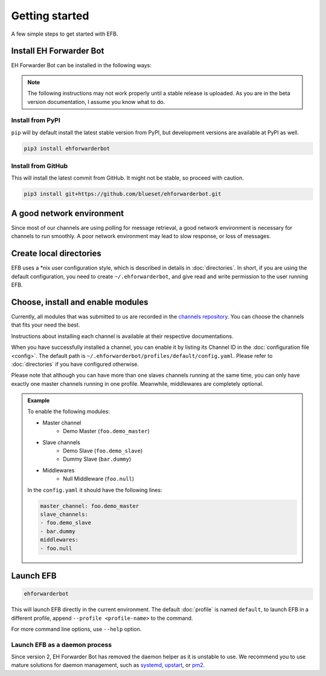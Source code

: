 Getting started
===============

A few simple steps to get started with EFB.

Install EH Forwarder Bot
------------------------

EH Forwarder Bot can be installed in the following ways:

.. note::

    The following instructions may not work properly
    until a stable release is uploaded. As you are in
    the beta version documentation, I assume you know
    what to do.

Install from PyPI
~~~~~~~~~~~~~~~~~

``pip`` will by default install the latest stable version
from PyPI, but development versions are available at PyPI
as well.

.. code-block:: shell

    pip3 install ehforwarderbot


Install from GitHub
~~~~~~~~~~~~~~~~~~~

This will install the latest commit from GitHub. It might not be
stable, so proceed with caution.

.. code-block:: shell

    pip3 install git+https://github.com/blueset/ehforwarderbot.git


A good network environment
--------------------------

Since most of our channels are using polling for message retrieval,
a good network environment is necessary for channels to run smoothly.
A poor network environment may lead to slow response,
or loss of messages.


Create local directories
------------------------

EFB uses a \*nix user configuration style, which is described in
details in :doc:`directories`. In short, if you are using the
default configuration, you need to create ``~/.ehforwarderbot``,
and give read and write permission to the user running EFB.

Choose, install and enable modules
----------------------------------

Currently, all modules that was submitted to us are recorded in
the `channels repository <https://github.com/blueset/ehForwarderBot/wiki/Channels-Repository>`_.
You can choose the channels that fits your need the best.

Instructions about installing each channel is available at
their respective documentations.

When you have successfully installed a channel, you can enable
it by listing its Channel ID in the :doc:`configuration file <config>`.
The default path is ``~/.ehforwarderbot/profiles/default/config.yaml``.
Please refer to :doc:`directories` if you have configured otherwise.

Please note that although you can have more than one slaves channels
running at the same time, you can only have exactly one master channels
running in one profile. Meanwhile, middlewares are completely optional.

.. admonition:: Example
    :class: tip

    To enable the following modules:

    * Master channel
        * Demo Master (``foo.demo_master``)
    * Slave channels
        * Demo Slave (``foo.demo_slave``)
        * Dummy Slave (``bar.dummy``)
    * Middlewares
        * Null Middleware (``foo.null``)

    In the ``config.yaml`` it should have the following lines:

    .. code-block:: yaml

        master_channel: foo.demo_master
        slave_channels:
        - foo.demo_slave
        - bar.dummy
        middlewares:
        - foo.null

Launch EFB
----------

.. code-block:: shell

    ehforwarderbot

This will launch EFB directly in the current environment. The default
:doc:`profile` is named ``default``, to launch EFB in a different
profile, append ``--profile <profile-name>`` to the command.

For more command line options, use ``--help`` option.

Launch EFB as a daemon process
~~~~~~~~~~~~~~~~~~~~~~~~~~~~~~

Since version 2, EH Forwarder Bot has removed the daemon helper as
it is unstable to use.  We recommend you to use mature solutions for
daemon management, such as systemd_, upstart_, or pm2_.

.. _systemd: https://www.freedesktop.org/wiki/Software/systemd/
.. _upstart: http://upstart.ubuntu.com/
.. _pm2: http://pm2.keymetrics.io/

.. old_content
    ## Configure your channels
    Some channels, regardless of its type, may require you to provide some details for it to operate, such as API key/secret, login credentials, preferences, etc. Different modules may put their configuration in different ways, but the values should always be put a variable in `config.py`, where its variable name is the "unique ID" of the channel.
    For more details about how to configure your channel, please consult the respective documentation of the channels.
    ## Get it up and running
    Most of the time, you can just run `python3 daemon.py start` and it should be ready to go.
    .. tip:: "Run it as a normal process"
        Besides, you can still use the classic `python3 main.py` to launch EFB. If you want to keep it running in the background when daemon process is not working on your machine, you can use tools like `screen` or `nohup` to prevent it from being terminated during disconnection.
    However, some channels may require one-time credentials (e.g. Dynamic QR code scanning for WeChat Web Protocol). When you run the module, you may be required to take some actions before the bot goes online.
    If the channel does require you to take actions at run-time, it should state in the documentation.
    ## Keep it up at all times
    You can use any supervisor tool of your preference to keep EFB up at all times. However, this may not always work when you have channels that requires user interactions during initialization.
